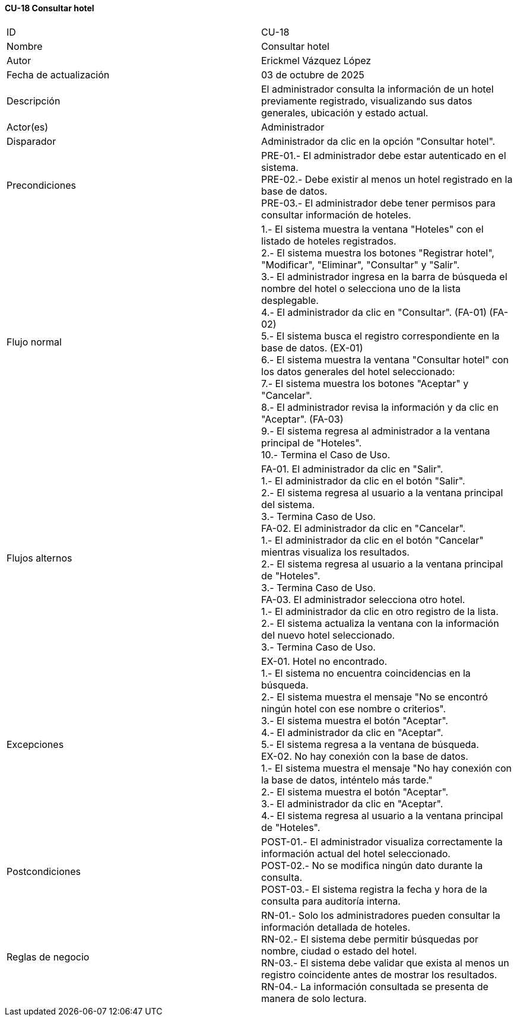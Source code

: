 ==== CU-18 Consultar hotel

|===
| ID | CU-18
| Nombre | Consultar hotel
| Autor | Erickmel Vázquez López
| Fecha de actualización | 03 de octubre de 2025
| Descripción | El administrador consulta la información de un hotel previamente registrado, visualizando sus datos generales, ubicación y estado actual.
| Actor(es) | Administrador
| Disparador | Administrador da clic en la opción "Consultar hotel".
| Precondiciones | PRE-01.- El administrador debe estar autenticado en el sistema. +
PRE-02.- Debe existir al menos un hotel registrado en la base de datos. +
PRE-03.- El administrador debe tener permisos para consultar información de hoteles.
| Flujo normal |
1.- El sistema muestra la ventana "Hoteles" con el listado de hoteles registrados. +
2.- El sistema muestra los botones "Registrar hotel", "Modificar", "Eliminar", "Consultar" y "Salir". +
3.- El administrador ingresa en la barra de búsqueda el nombre del hotel o selecciona uno de la lista desplegable. +
4.- El administrador da clic en "Consultar". (FA-01) (FA-02) +
5.- El sistema busca el registro correspondiente en la base de datos. (EX-01) +
6.- El sistema muestra la ventana "Consultar hotel" con los datos generales del hotel seleccionado: +
7.- El sistema muestra los botones "Aceptar" y "Cancelar". +
8.- El administrador revisa la información y da clic en "Aceptar". (FA-03) +
9.- El sistema regresa al administrador a la ventana principal de "Hoteles". +
10.- Termina el Caso de Uso.
| Flujos alternos |
FA-01. El administrador da clic en "Salir". +
    1.- El administrador da clic en el botón "Salir". +
    2.- El sistema regresa al usuario a la ventana principal del sistema. +
    3.- Termina Caso de Uso. +
FA-02. El administrador da clic en "Cancelar". +
    1.- El administrador da clic en el botón "Cancelar" mientras visualiza los resultados. +
    2.- El sistema regresa al usuario a la ventana principal de "Hoteles". +
    3.- Termina Caso de Uso. +
FA-03. El administrador selecciona otro hotel. +
    1.- El administrador da clic en otro registro de la lista. +
    2.- El sistema actualiza la ventana con la información del nuevo hotel seleccionado. +
    3.- Termina Caso de Uso.
| Excepciones |
EX-01. Hotel no encontrado. +
    1.- El sistema no encuentra coincidencias en la búsqueda. +
    2.- El sistema muestra el mensaje "No se encontró ningún hotel con ese nombre o criterios". +
    3.- El sistema muestra el botón "Aceptar". +
    4.- El administrador da clic en "Aceptar". +
    5.- El sistema regresa a la ventana de búsqueda. +
EX-02. No hay conexión con la base de datos. +
    1.- El sistema muestra el mensaje "No hay conexión con la base de datos, inténtelo más tarde." +
    2.- El sistema muestra el botón "Aceptar". +
    3.- El administrador da clic en "Aceptar". +
    4.- El sistema regresa al usuario a la ventana principal de "Hoteles". +
| Postcondiciones |
POST-01.- El administrador visualiza correctamente la información actual del hotel seleccionado. +
POST-02.- No se modifica ningún dato durante la consulta. +
POST-03.- El sistema registra la fecha y hora de la consulta para auditoría interna.
| Reglas de negocio |
RN-01.- Solo los administradores pueden consultar la información detallada de hoteles. +
RN-02.- El sistema debe permitir búsquedas por nombre, ciudad o estado del hotel. +
RN-03.- El sistema debe validar que exista al menos un registro coincidente antes de mostrar los resultados. +
RN-04.- La información consultada se presenta de manera de solo lectura. +
|===
